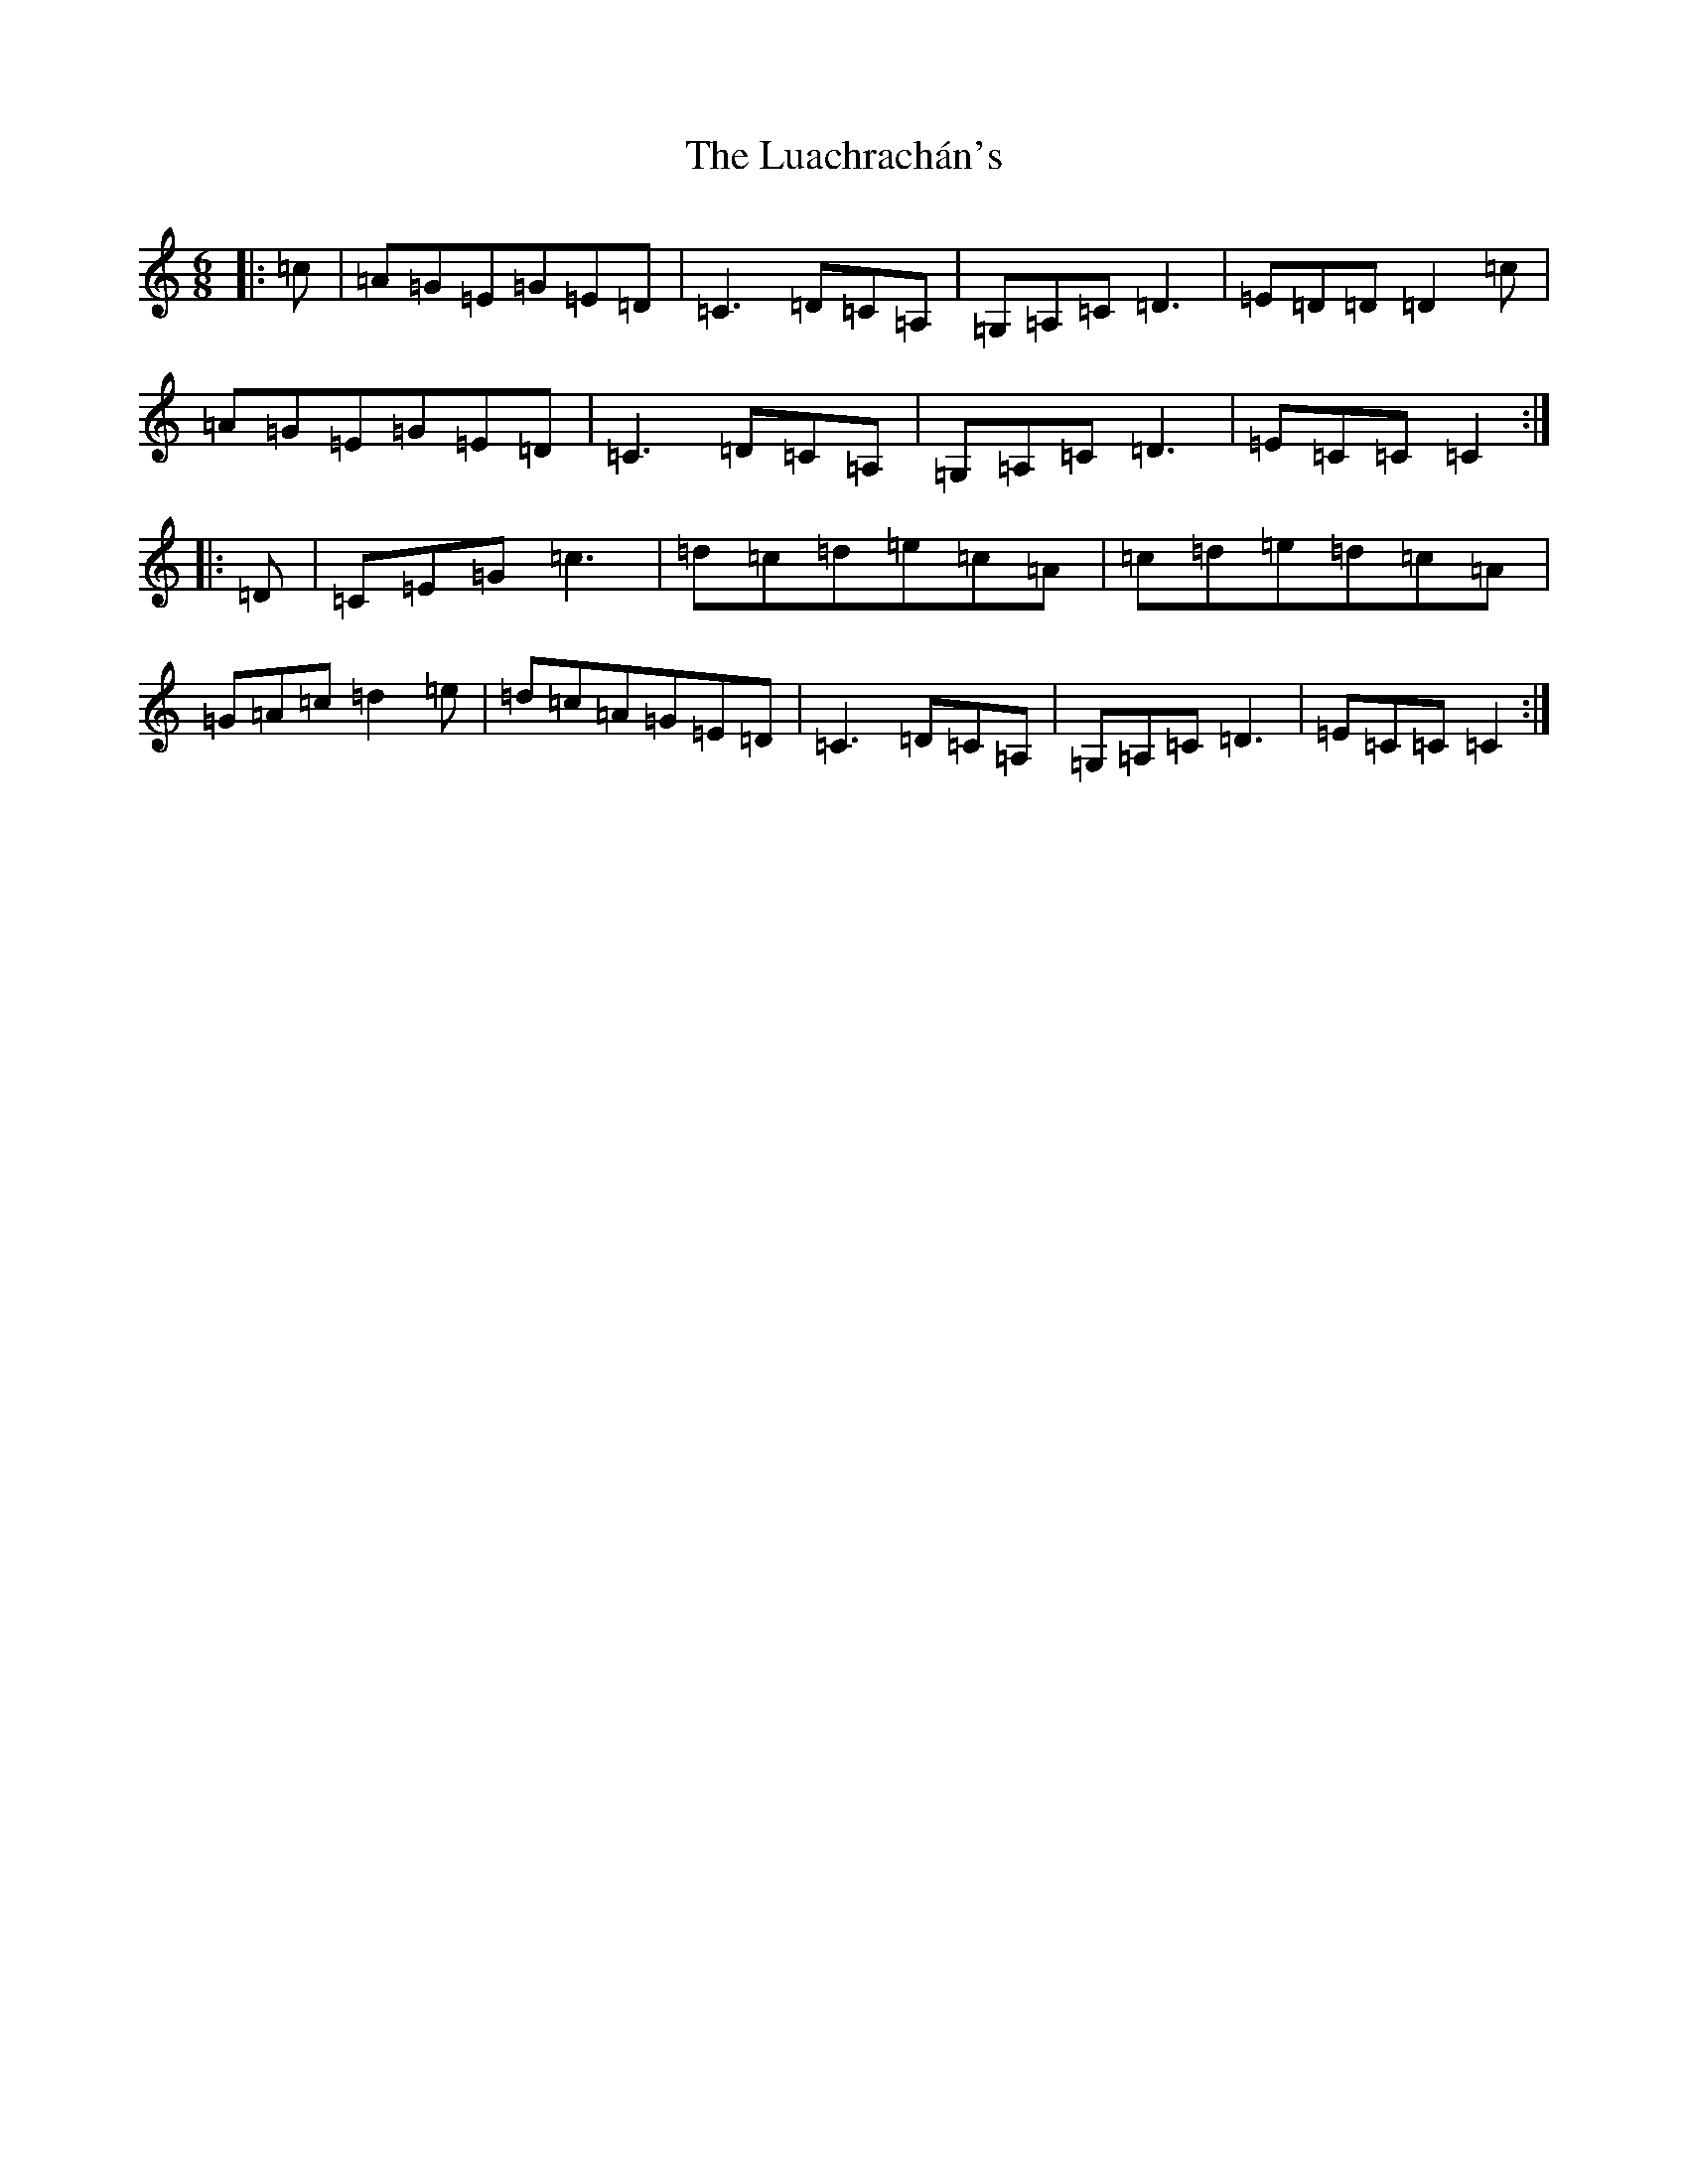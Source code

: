 X: 11107
T: Luachrachán's, The
S: https://thesession.org/tunes/1851#setting1880
R: jig
M:6/8
L:1/8
K: C Major
|:=c|=A=G=E=G=E=D|=C3=D=C=A,|=G,=A,=C=D3|=E=D=D=D2=c|=A=G=E=G=E=D|=C3=D=C=A,|=G,=A,=C=D3|=E=C=C=C2:||:=D|=C=E=G=c3|=d=c=d=e=c=A|=c=d=e=d=c=A|=G=A=c=d2=e|=d=c=A=G=E=D|=C3=D=C=A,|=G,=A,=C=D3|=E=C=C=C2:|